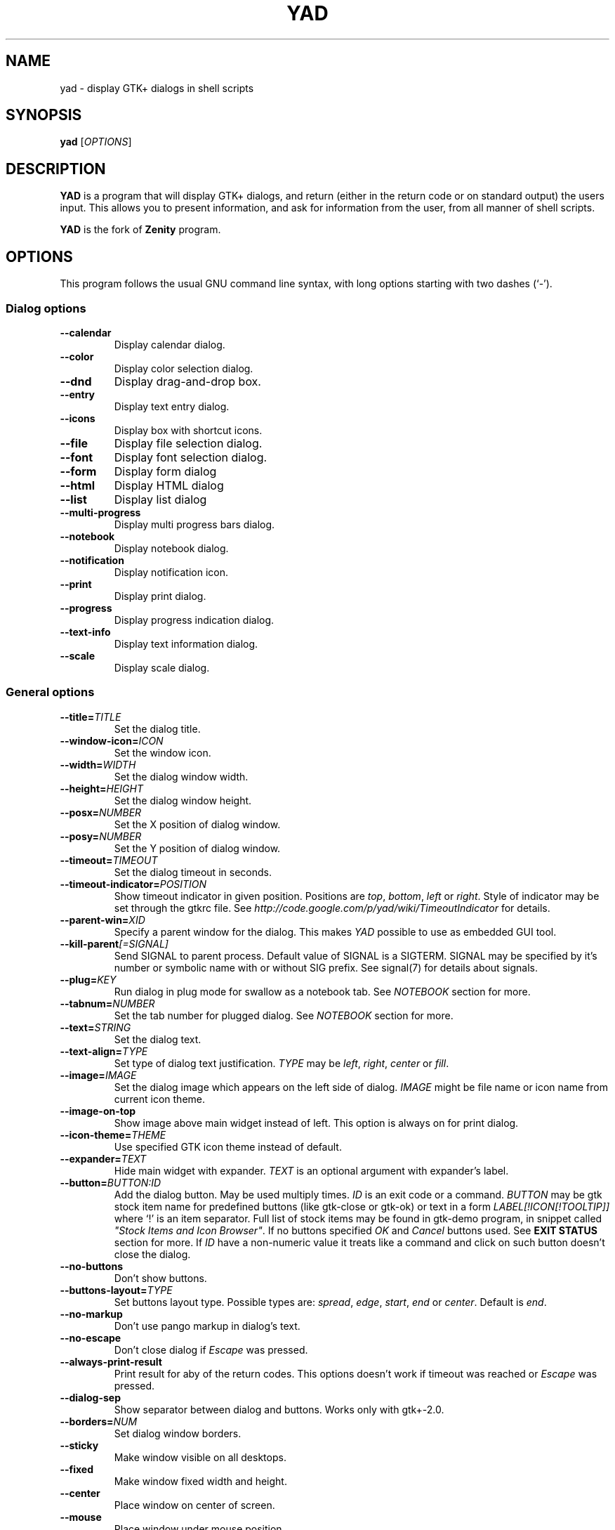 .TH YAD 1 "May 22, 2016"
.SH NAME
yad \- display GTK+ dialogs in shell scripts

.SH SYNOPSIS
.B yad
.RI [ OPTIONS ]

.SH DESCRIPTION
\fBYAD\fP is a program that will display GTK+ dialogs, and return
(either in the return code or on standard output) the users
input. This allows you to present information, and ask for information
from the user, from all manner of shell scripts.
.PP
\fBYAD\fP is the fork of \fBZenity\fP program.

.SH OPTIONS
This program follows the usual GNU command line syntax, with long
options starting with two dashes (`-').

.SS Dialog options
.TP
.B \-\-calendar
Display calendar dialog.
.TP
.B \-\-color
Display color selection dialog.
.TP
.B \-\-dnd
Display drag-and-drop box.
.TP
.B \-\-entry
Display text entry dialog.
.TP
.B \-\-icons
Display box with shortcut icons.
.TP
.B \-\-file
Display file selection dialog.
.TP
.B \-\-font
Display font selection dialog.
.TP
.B \-\-form
Display form dialog
.TP
.B \-\-html
Display HTML dialog
.TP
.B \-\-list
Display list dialog
.TP
.B \-\-multi-progress
Display multi progress bars dialog.
.TP
.B \-\-notebook
Display notebook dialog.
.TP
.B \-\-notification
Display notification icon.
.TP
.B \-\-print
Display print dialog.
.TP
.B \-\-progress
Display progress indication dialog.
.TP
.B \-\-text-info
Display text information dialog.
.TP
.B \-\-scale
Display scale dialog.

.SS General options
.TP
.B \-\-title=\fITITLE\fP
Set the dialog title.
.TP
.B \-\-window-icon=\fIICON\fP
Set the window icon.
.TP
.B \-\-width=\fIWIDTH\fP
Set the dialog window width.
.TP
.B \-\-height=\fIHEIGHT\fP
Set the dialog window height.
.TP
.B \-\-posx=\fINUMBER\fP
Set the X position of dialog window.
.TP
.B \-\-posy=\fINUMBER\fP
Set the Y position of dialog window.
.TP
.B \-\-timeout=\fITIMEOUT\fP
Set the dialog timeout in seconds.
.TP
.B \-\-timeout-indicator=\fIPOSITION\fP
Show timeout indicator in given position. Positions are \fItop\fP, \fIbottom\fP, \fIleft\fP or \fIright\fP.
Style of indicator may be set through the gtkrc file.
See \fIhttp://code.google.com/p/yad/wiki/TimeoutIndicator\fP for details.
.TP
.B \-\-parent-win=\fIXID\fP
Specify a parent window for the dialog. This makes \fIYAD\fP possible to use as embedded GUI tool.
.TP
.B \-\-kill-parent\fI[=SIGNAL]\fP
Send SIGNAL to parent process. Default value of SIGNAL is a SIGTERM.
SIGNAL may be specified by it's number or symbolic name with or without SIG prefix.
See signal(7) for details about signals.
.TP
.B \-\-plug=\fIKEY\fP
Run dialog in plug mode for swallow as a notebook tab. See \fINOTEBOOK\fP section for more.
.TP
.B \-\-tabnum=\fINUMBER\fP
Set the tab number for plugged dialog. See \fINOTEBOOK\fP section for more.
.TP
.B \-\-text=\fISTRING\fP
Set the dialog text.
.TP
.B \-\-text-align=\fITYPE\fP
Set type of dialog text justification. \fITYPE\fP may be \fIleft\fP, \fIright\fP, \fIcenter\fP or \fIfill\fP.
.TP
.B \-\-image=\fIIMAGE\fP
Set the dialog image which appears on the left side of dialog.
\fIIMAGE\fP might be file name or icon name from current icon theme.
.TP
.B \-\-image-on-top
Show image above main widget instead of left. This option is always on for print dialog.
.TP
.B \-\-icon-theme=\fITHEME\fP
Use specified GTK icon theme instead of default.
.TP
.B \-\-expander=\fITEXT\fP
Hide main widget with expander. \fITEXT\fP is an optional argument with expander's label.
.TP
.B \-\-button=\fIBUTTON:ID\fP
Add the dialog button. May be used multiply times. \fIID\fP is an exit code or a command.
\fIBUTTON\fP may be gtk stock item name for predefined buttons (like gtk-close or gtk-ok) or text in a form
\fILABEL[!ICON[!TOOLTIP]]\fP where `!' is an item separator.
Full list of stock items may be found in gtk-demo program, in snippet called \fI"Stock Items and Icon Browser"\fP.
If no buttons specified \fIOK\fP and \fICancel\fP buttons used. See \fBEXIT STATUS\fP section for more.
If \fIID\fP have a non-numeric value it treats like a command and click on such button doesn't close the dialog.
.TP
.B \-\-no-buttons
Don't show buttons.
.TP
.B \-\-buttons-layout=\fITYPE\fP
Set buttons layout type. Possible types are: \fIspread\fP, \fIedge\fP, \fIstart\fP, \fIend\fP or \fIcenter\fP.
Default is \fIend\fP.
.TP
.B \-\-no-markup
Don't use pango markup in dialog's text.
.TP
.B \-\-no-escape
Don't close dialog if \fIEscape\fP was pressed.
.TP
.B \-\-always-print-result
Print result for aby of the return codes. This options doesn't work if timeout was reached or \fIEscape\fP was pressed.
.TP
.B \-\-dialog-sep
Show separator between dialog and buttons. Works only with gtk+-2.0.
.TP
.B \-\-borders=\fINUM\fP
Set dialog window borders.
.TP
.B \-\-sticky
Make window visible on all desktops.
.TP
.B \-\-fixed
Make window fixed width and height.
.TP
.B \-\-center
Place window on center of screen.
.TP
.B \-\-mouse
Place window under mouse position.
.TP
.B \-\-on-top
Place window over other windows.
.TP
.B \-\-undecorated
Make window undecorated (remove title and window borders).
.TP
.B \-\-skip-taskbar
Don't show window in taskbar and pager.
.TP
.B \-\-maximized
Run dialog window maximized.
.TP
.B \-\-fullscreen
Run dialog in fullscreen mode. This option may not work on all window managers.
.TP
.B \-\-splash
Open window with "splashscreen" window hints. For details see description of \fI_NET_WM_WINDOW_TYPE_SPLASH\fP
in EWMH specification. The behavior of dialog with this option is HIGHLY DEPENDS on settings of your window manager.
.TP
.B \-\-no-focus
Dialog window never take focus.
.TP
.B \-\-close-on-unfocus
Close the dialog window when it loose the focus.
.TP
.B \-\-geometry=\fIWIDTHxHEIGHT+X+Y\fP
Use standard X Window geometry notation for placing dialog.
When this option is used, \fIwidth\fP, \fIheight\fP, \fImouse\fP and \fIcenter\fP options are
ignored.
.TP
.B \-\-selectable-labels
If set, user can select dialog's text and copy it to clipboard.
This option also affects on label fields in form dialog.
.TP
.B \-\-image-path=\fIPATH\fP
Add specified path to the standard list of directories for looking for icons. This option can be used multiply times.
.TP
.B \-\-rest=\fIFILENAME\fP
Read extra arguments from given file instead of command line. Each line of a file treats as a single argument.
.TP
.B \-\-gtkrc=\fIFILENAME\fP
Read and parse additional GTK+ settings from given file. This option doesn't work with GTK+-3.x builds.
.TP
.B \-\-hscroll-policy=\fITYPE\fP
Set the policy type for horizontal scrollbars. \fITYPE\fP can be one of the \fIauto\fP, \fIalways\fP or \fInever\fP. Default is \fIauto\fP.
.TP
.B \-\-vscroll-policy=\fITYPE\fP
Set the policy type for vertical scrollbars. \fITYPE\fP can be one of the \fIauto\fP, \fIalways\fP or \fInever\fP. Default is \fIauto\fP.
.TP
.B \-\-enable-spell
Enable spell checking in textview widgets
.TP
.B \-\-spell-lang=\fILANGUAGE\fP
Set spell checking language to \fILANGUAGE\fP. By default language guesses from current locale.

.SS Calendar options
.TP
.B \-\-day=\fINUMBER\fP
Set the calendar day.
.TP
.B \-\-month=\fINUMBER\fP
Set the calendar month.
.TP
.B \-\-year=\fINUMBER\fP
Set the calendar year.
.TP
.B \-\-date-format=\fIPATTERN\fP
Set the format for the returned date. By default is `%x'. See \fIstrftime(3)\fP for more details.
.TP
.B \-\-details=\fIFILENAME\fP
Read days description from \fIFILENAME\fP.
.PP
File with days details must be in following format:
.IP
<date> <description>
.PP
\fIdate\fP field is date in format, specified with \fI\-\-date-format\fP option. \fIdescription\fP
is a string with date details, which may include Pango markup.

.SS Color selection options
.TP
.B \-\-init\-color=\fICOLOR\fP
Set initial color value.
.TP
.B \-\-gtk-palette
Show system palette inside color dialog.
.TP
.B \-\-extra
Show extra information about color in returned string.
.TP
.B \-\-alpha
Add opacity to output color string.
.TP
.B \-\-palette\fI[=FILENAME]\fP
Show palette and set predefined colors from given filename.
By default used \fI/etc/X11/rgb.txt\fP.
.TP
.B \-\-expand-palette
Expander for list of user-defined colors will be initially opened.
.TP
.B \-\-mode=\fIMODE\fP
Set output color mode. Possible values are \fIhex\fP or \fIrgb\fP. Default is \fIhex\fP. HEX mode looks like \fI#rrggbbaa\fP, RGB mode - \fIrgba(r, g, b, a)\fP.
In RGBA mode opacity have values from 0.0 to 1.0.

.SS Drag-and-Drop box options
.TP
.B \-\-tooltip
Use dialog text as a tooltip for Drag-and-Drop box.
.TP
.B \-\-command=\fICMD\fP
Run command when data received. Data strings pass to command as an agrument.
By default data just prints to stdout.

.SS Text entry options
.TP
.B \-\-entry-label=\fISTRING\fP
Set the entry label text.
.TP
.B \-\-entry-text=\fISTRING\fP
Set the initial entry text or default item in combo-box.
.TP
.B \-\-hide-text
Hide the entry text.
.TP
.B \-\-completion
Use completion instead of combo-box.
.TP
.B \-\-complete=\fITYPE\fP
Use specific type for extended completion. \fITYPE\fP can be \fIany\fP for match any of typed words, \fIall\fP for match all of typed words or
\fIregex\fP when typed text treats as regular expression.
.TP
.B \-\-editable
Allow make changes to text in combo-box.
.TP
.B \-\-numeric
Use spin button instead of text entry. Additional parameters in command line treats as minimum and maximum
values, step value and precisions (in that order). All this values are optional. Default range is from 0 to 65535 with step 1.
.TP
.B \-\-float-precision=\fINUMBER\fP
Set precision of floating point numbers. By default precision is three digits after point.
.TP
.B \-\-licon=\fIIMAGE\fP
Set an icon on a left side of entry.
.TP
.B \-\-licon-action=\fICMD\fP
Specify a command which will be run when the left icon clicked. Output of command will be set as entry text.
.TP
.B \-\-ricon=\fIIMAGE\fP
Set an icon on a right side of entry.
.TP
.B \-\-ricon-action=\fICMD\fP
Specify a command which will be run when the right icon clicked. Output of command will be set as entry text.
.TP
.B \-\-num-output
Output index of active element instead of text for combo-box entry.
.PP
Any extra data specified in command line adds as an items of combo-box entry, except of numeric mode.

If icon specified and icon action is not given, click on icon just clear the entry.
Numeric fields will ignore the icons.

.SS Iconbox options
.TP
.B \-\-read-dir=\fIPATH\fP
Read .desktop files from specified directory.
.TP
.B \-\-monitor
Watch for changes in directory and automatically update content of iconbox.
.TP
.B \-\-generic
Use field GenericName instead of Name for shortcut label.
.TP
.B \-\-sort-by-name
Use field Name instead of filename for sorting items.
.TP
.B \-\-descend
Sort items in descending order. If data reads from stdin this option is useless without \fI\-\-sort-by-name\fP.
.TP
.B \-\-listen
Read data from stdin. Data must be in order - \fIName\fP, \fITooltip\fP, \fIIcon\fP, \fICommand\fP, \fIInTerm\fP
separated by newline. \fIInTerm\fP is a case insensitive boolean constant (\fITRUE\fP or \fIFALSE\fP).
.TP
.B \-\-item-width
Set items width.
.TP
.B \-\-compact
Use compact mode. Icon and name of each item is placed in a single row.
.TP
.B \-\-single-click
Activate items by single mouse click. This option may not works properly in case of compact mode.
.TP
.B \-\-term
Pattern for terminal. By default use `xterm \-e %s' where %s replaced by the command.
.PP
If both directory and stdin specified, content of iconbox will be read from directory.

.SS File selection options
.TP
.B \-\-filename=\fIFILENAME\fP
Set the filename.
.TP
.B \-\-multiple
Allow selection of multiple filenames in file selection dialog.
.TP
.B \-\-directory
Activate directory-only selection.
.TP
.B \-\-save
Activate save mode.
.TP
.B \-\-separator=\fISTRING\fP
Specify separator character when returning multiple filenames.
.TP
.B \-\-confirm\-overwrite\fI[=TEXT]\fP
Confirm file selection if filename already exists.
Optional argument is a text for confirmation dialog.
.TP
.B \-\-quoted-output
Output values will be shell-style quoted.

.SS Font selection options
.TP
.B \-\-fontname=\fIFONTNAME\fP
Set the initial font. \fIFONTNAME\fP is a string with font representation in the
form \fI"[FAMILY-LIST] [STYLE-OPTIONS] [SIZE]"\fP.
.TP
.B \-\-preview
Set the preview text.
.TP
.B \-\-separate-output
Separate output of selected font description.
.TP
.B \-\-separator=\fISTRING\fP
Set output separator character. Default is `|'.
.TP
.B \-\-quoted-output
Output data will be in shell-style quotes.

.SS Form options
.TP
.B \-\-field=\fILABEL[:TYPE]\fP
Add field to form. Type may be \fIH\fP, \fIRO\fP, \fINUM\fP, \fICHK\fP, \fICB\fP, \fICBE\fP, \fICE\fP, \fIFL\fP, \fISFL\fP, \fIDIR\fP, \fICDIR\fP, \fIFN\fP, \fIMFL\fP, \fIMDIR\fP, \fIDT\fP, \fISCL\fP, \fICLR\fP, \fIBTN\fP, \fIFBTN\fP, \fILBL\fP or \fITXT\fP.
.br
\fBH\fP - hidden field type. All characters are displayed as the invisible char.
.br
\fBRO\fP - field is in read-only mode.
.br
\fBNUM\fP - field is a numeric. Initial value format for this field is \fIVALUE[!RANGE[!STEP![PREC]]]\fP, where \fIRANGE\fP must be in form \fIMIN..MAX\fP. `!' is a default item separator. \fIPREC\fP is a precision for decimals.
.br
\fBCHK\fP - checkbox field. Initial value is a case insensitive boolean constant (\fITRUE\fP or \fIFALSE\fP).
.br
\fBCB\fP - combo-box field. Initial value is a list \fIVAL1!VAL2!...\fP. The separator is the same as in \fINUM\fP field. Value started with `^' threats as default for combo-box.
.br
\fBCBE\fP - editable combo-box field. Initial value same as for combo-box.
.br
\fBCE\fP - entry with completion. Initial value same as for combo-box.
.br
\fBFL\fP - file selection button.
.br
\fBSFL\fP - field for create file.
.br
\fBDIR\fP - directory selection button.
.br
\fBCDIR\fP - field for create folder.
.br
\fBFN\fP - font selection button. Initial value same as in font dialog.
.br
\fBMFL\fP - select multiple files. Value of this field is a list of files separated by \fIitem-separator\fP.
.br
\fBMDIR\fP - select multiple folders. Value of this field is a list of folders separated by \fIitem-separator\fP.
.br
\fBDT\fP - date field.
.br
\fBSCL\fP - scale field. Value of this field in a range 0..100.
.br
\fBCLR\fP - color selection button. Output values for this field generates in the same manner as for color dialog.
.br
\fBBTN\fP - button field. Label may be in form text in a form \fILABEL[!ICON[!TOOLTIP]]\fP where `!' is an item separator. \fILABEL\fP is a text of button label or gtk stock id. \fIICON\fP is a buttons icon (stock id or file name). \fITOOLTIP\fP is an optional text for popup help string. Initial value is a command which is running when button is clicked. A special sympols \fI%N\fP in command are replaced by value of field \fIN\fP. If command starts with \fI@\fP, the output of command will be parsed and lines started with number and colon will be treats as a new field values.
A quoting style for value when \fIsh -c\fP is used \- a single quotes aroung command and double quotes aroung -c argument
.br
\fBFBTN\fP - same as button field, but with full relief of a button.
.br
\fBLBL\fP - text label. If field name is empty, horizontal separator line will be shown.
.br
\fBTXT\fP - multiline text entry. This field is always occupy all of form width.

Without type field will be a simple text entry.
.TP
.B \-\-align=\fITYPE\fP
Set alignment of field labels. Possible types are \fIleft\fP, \fIcenter\fP or \fIright\fP. Default is left.
.TP
.B \-\-columns=\fINUMBER\fP
Set number of columns in form. Fields will be placed from top to bottom.
.TP
.B \-\-separator=\fISTRING\fP
Set output separator character. Default is `|'.
.TP
.B \-\-focus-field=\fINUMBER\fP
Set focused field.
.TP
.B \-\-cycle-read
Cycled reading of stdin data. Sending FormFeed character clears the form. This symbol may be sent as \fIecho \-e '\\f'\fP.
.TP
.B \-\-item-separator=\fISTRING\fP
Set separator character for combo-box or scale values. Default is `!'.
.TP
.B \-\-date-format=\fIPATTERN\fP
Set the format for the date fields (same as in calendar dialog).
.TP
.B \-\-float-precision=\fINUMBER\fP
Set precision of floating point numbers. By default precision is three digits after point.
.TP
.B \-\-complete=\fITYPE\fP
Use specific type for extended completion. \fITYPE\fP can be \fIany\fP for match any of typed words, \fIall\fP for match all of typed words or
\fIregex\fP when typed text treats as regular expression.
.TP
.B \-\-scroll
Make form scrollable.
.TP
.B \-\-quoted-output
Output values will be in shell-style quotes.
.TP
.B \-\-output-by-row
Output field values row by row if several columns is specified.
.TP
.B \-\-num-output
Output index of active element instead of text for combo-box fields.
.PP
Additional data in command line interprets as a default values for form fields. A special value \fI@disabled@\fP makes corresponding field inactive. If no extra arguments specified in a command line, data will be readed from stdin, one value per line. Cycled reading means that for \fIN\fP fields \fIN+1\fP value will replace the first field. Empty values are skipped when reading from stdin.

.SS HTML options
.TP
.B \-\-uri=\fIURI\fP
Open specified location. \fIURI\fP can be a filename or internet address. If \fIURI\fP is not an existing file and protocol is not specified a prefix \fIhttp://\fP will be added to \fIURI\fP.
.TP
.B \-\-browser
Turn on browser mode. In this mode all clicked links will be opened in html widget and command \fIOpen\fP will be added to context menu.
.TP
.B \-\-print-uri
Print clicked links to standard output. By default clicked links opens with \fIxdg-open\fP.
.TP
.B \-\-mime=\fIMIME\fP
Set mime type of data passed to standard input to \fIMIME\fP. Default is \fItext/html\fP.
.TP
.B \-\-encodintg=\fIENCODING\fP
Set encoding of data passed to standard input to \fIENCODING\fP. Default is \fIUTF-8\fP.

.SS List options
.TP
.B \-\-column=\fISTRING[:TYPE]\fP
Set the column header. Types are \fITEXT\fP, \fINUM\fP, \fISZ\fP, \fIFLT\fP, \fICHK\fP, \fIRD\fP, \fIBAR\fP, \fIIMG\fP, \fIHD\fP or \fITIP\fP.
\fITEXT\fP type is default. Use \fINUM\fP for integers and \fIFLT\fP for double values. \fITIP\fP is used for define tooltip column.
\fISZ\fP size column type. Works exactly like \fINUM\fP column but shows human readable sizes instead of numbers.
\fICHK\fP (checkboxes) and \fIRD\fP (radio toggle) are a boolean columns.
\fIBAR\fP is a progress bar column. Vaule must be between \fI0\fP and \fI100\fP. If value is outside is range it will be croped to neares legal value.
\fIHD\fP type means a hidden column. Such columns are not displayes in the list, only in output.
\fIIMG\fP may be path to image or icon name from currnet GTK+ icon theme.
Size of icons may be set in gtk config file at GTK_ICON_SIZE_MENU position of gtk-icon-sizes. Image field prints as empty value.

Special column names \fI@fore@\fP, \fI@back@\fP and \fI@font@\fP sets corresponding rows attributes.
Values of those columns don't show in results.
.TP
.B \-\-checklist
Use check boxes for first column.
.TP
.B \-\-radiolist
Use radio toggle for first column.
.TP
.B \-\-separator=\fISTRING\fP
Set output separator characters.
.TP
.B \-\-multiple
Allow multiple rows to be selected.
.TP
.B \-\-editable
Allow changes to text.
.TP
.B \-\-editable-cols=\fILIST\fP
Set the list of editable columns. \fILIST\fP must be a string of numbers separated by comma.
.TP
.B \-\-no-headers
Do not show column headers.
.TP
.B \-\-no-click
Disable sorting of column content by clicking on its header.
.TP
.B \-\-no-rules-hint
Don't draw even and odd rows by a different colors. This option depends on your current gtk theme and may not work.
.TP
.B \-\-grid-lines=\fITYPE\fP
Draw grid lines of type \fITYPE\fP in list dialog. \fITYPE\fp can be one of the \fIhor[izontal]\fP, \fIvert[ical]\fP of \fIboth\fP.
.TP
.B \-\-no-selection
Disable selection in list.
.TP
.B \-\-print-all
Print all data from the list.
.TP
.B \-\-print-column=\fINUMBER\fP
Specify what column will be printed to standard output. \fI0\fP may be used to print all columns (this is default).
.TP
.B \-\-hide\-column=\fINUMBER\fP
Hide a specific column.
.TP
.B \-\-expand\-column=\fINUMBER\fP
Set the column expandable by default. \fI0\fP sets all columns expandable.
.TP
.B \-\-search\-column=\fINUMBER\fP
Set the quick search column. \fI0\fP mean to disable searching. By default search mades on first column.
.TP
.B \-\-tooltip\-column=\fINUMBER\fP
Set the column with popup tooltips.
.TP
.B \-\-sep\-column=\fINUMBER\fP
Set the row separator column. If the cell value from this column equal to specified row separator value such row will be draw as separator.
Separator value must be set.
.TP
.B \-\-sep\-value=\fITEXT\fP
Set the \fITEXT\fP as a row separator value. This feature highly depends on your current GTK+ theme and may not work properly.
.TP
.B \-\-limit=\fINUMBER\fP
Set the number of rows in list dialog. Will be shown only the last \fINUMBER\fP rows. This option will take effect only when data reading from stdin.
.TP
.B \-\-wrap-width=\fINUMBER\fP
Set the width of column before wrapping to \fINUMBER\fP.
.TP
.B \-\-wrap-cols=\fILIST\fP
Set the list of wrapped columns. \fILIST\fP must be a string of numbers separated by comma.
.TP
.B \-\-ellipsize=\fITYPE\fP
Set ellipsize mode for text columns. \fITYPE\fP may be \fINONE\fP, \fISTART\fP, \fIMIDDLE\fP or \fIEND\fP.
.TP
.B \-\-ellipsize-cols=\fILIST\fP
Set the list of ellipsized columns. \fILIST\fP must be a string of numbers separated by comma.
.TP
.B \-\-dclick-action=\fICMD\fP
Set the \fICMD\fP as a double-click command. When user double-clicked on row, \fICMD\fP will be launched with values of all columns as an arguments. By default double-click selects row and act as \fIOK\fP button for simple lists, set the checkbox if \fI\-\-checklist\fP specified and do nothing when list run with \fI\-\-multiple\fP option.
When double-click specified \fIEnter\fP acts as a double-click and \fICtrl+Enter\fP acts as an \fIOK\fP button.
\fICMD\fP may contain a special character `%s' for setting a position for arguments. By default arguments will be concatenated to the end of \fICMD\fP.
If \fICMD\fP starts with \fI@\fP, its output will replace values of current row.
This option doesn't work with \fI--editable\fP.
.TP
.B \-\-select-action=\fICMD\fP
Set the \fICMD\fP as a action when selection is changed. \fICMD\fP will be launched with values of all columns as an arguments.
\fICMD\fP may contain a special character `%s' for setting a position for arguments. By default arguments will be concatenated to the end of \fICMD\fP.
This option doesn't work with \fI--multiple\fP.
.TP
.B \-\-regex-search
Use regular expressions in search for text fields.
.TP
.B \-\-listen
Listen data from stdin even if command-line values was specified.
.TP
.B \-\-quoted-output
Output values will be shell-style quoted.
.TP
.B \-\-float-precision=\fINUMBER\fP
Set precision of floating point numbers. By default precision is three digits after point.
.TP
Sending FormFeed character to list clears it. This symbol may be sent as \fIecho \-e '\\f'\fP.

.SS Multi progress bars dialog options
.TP
.B \-\-bar=\fILABEL[:TYPE]\fP
Add progress bar. \fILABEL\fP is a text label for progress bar. \fITYPE\fP is a progress bar type.
Types are: \fINORM\fP for normal progress bar, \fIRTL\fP for inverted progress bar and \fIPULSE\fP for pulsate progress bar.
.TP
.B \-\-vertical
Set vertical orientation of progress bars.
.TP
.B \-\-align=\fITYPE\fP
Set alignment of bar labels. Possible types are \fIleft\fP, \fIcenter\fP or \fIright\fP. Default is left.
.TP
.B \-\-auto\-close
Close dialog when 100% has been reached for all of non-pulsating progress bars.
.TP
.B \-\-watch-bar\fINUMBER\fP
Watch for 100% of bar \fINUMBER\fP for close dialog.
.TP
.B \-\-auto\-kill
Kill parent process if cancel button is pressed.
.PP
Initial values for bars set as an extra arguments. Each lines with progress data passed to stdin must be started
from \fIN:\fP where \fIN\fP is a number of progress bar.

.SS Notebook options
.TP
.B \-\-key=\fIKEY\fP
Set the key of the children.
.TP
.B \-\-tab=\fITEXT\fP
Add tab with specified label to notebook. \fITEXT\fP may be in a form \fILABEL[!ICON[!TOOLTIP]]\fP
where `!' is an item separator.
.TP
.B \-\-tab-pos=\fITYPE\fP
Set the tabs position. Value may be \fItop\fP, \fIbottom\fP, \fIleft\fP, or \fIright\fP. Default is  \fItop\fP.
.TP
.B \-\-tab-borders=\fINUMBER\fP
Set the borders width around widget in tabs.
.PP
See \fBNOTEBOOK and PANED\fP section for more about notebook dialog.

.SS Notification options
.TP
.B \-\-command=\fICMD\fP
Set the command running when clicked on the icon. Default action is \fIquit\fP if \fI\-\-listen\fP not specified.
.TP
.B \-\-listen
Listen for commands on stdin. See \fBNOTIFICATION\fP section.
.TP
.B \-\-separator=\fISTRING\fP
Set separator character for menu values. Default is \fI|\fP.
.TP
.B \-\-item-separator=\fISTRING\fP
Set separator character for menu items. Default is \fI!\fP.
.TP
.B \-\-menu=\fISTRING\fP
Set initial menu for right-click.
.TP
.B \-\-no-middle
Disable exit on middle click.
.TP
.B \-\-hidden
Doesn't show icon at startup.
.PP
See \fBNOTIFICATION\fP section for more about separators.

.SS Paned options
.TP
.B \-\-key=\fIKEY\fP
Set the key of the children.
.TP
.B \-\-orient=\fITYPE\fP
Set orientation of panes inside dialog. \fITYPE\fP may be in \fIhor[izontal]\fP or \fIvert[ical]\fP.
.TP
.B \-\-splitter=\fIPOS\fP
Set the initial splitter position.
.PP
See \fBNOTEBOOK and PANED\fP section for more about paned dialog.

.SS Picture options
.TP
.B \-\-size=\fIVALUE\fP
Set initial size of picture. Available values are \fIfit\fP for fitting image in window or \fIorig\fP for show picture in original size.
.TP
.B \-\-inc=\fiNUMBER\fp
Set increment value for scaling image.
.TP
.B \-\-filename=\fIFILENAME\fP
Set picture filename.
.PP
Some actions on a picture like scaling or rotating available from popup menu. Those actions can be made only on static images.

.SS Print options
.TP
.B \-\-type=\fITYPE\fP
Set source file type. \fITYPE\fP may be a \fITEXT\fP for text files, \fIIMAGE\fP for image files or \fIRAW\fP for files in postscript or pdf formats.
.TP
.B \-\-filename=\fIFILENAME\fP
Set name or path to the source file.
.TP
.B \-\-headers
Add headers to the top of page with filename and page number. This option doesn't work for \fIRAW\fP type.
.TP
.B \-\-add-preview
Add \fIPreview\fP button to the print dialog. This option doesn't work for \fIRAW\fP type.
.TP
.B \-\-fontname=\fIFONTNAME\fP
Set the font for printing text. \fIFONTNAME\fP is a string with font representation in the form \fI"[FAMILY-LIST] [STYLE-OPTIONS] [SIZE]"\fP. This option works only for \fITEXT\fP type.

.SS Progress options
.PP
When the \-\-progress option is used, yad reads lines of progress data from stdin.
When the lines begin with \fI#\fP the text after \fI#\fP is displayed in the progress
bar label. Numeric values treats like a persents for progress bar.
.TP
.B \-\-progress-text=\fITEXT\fP
Set text in progress bar to \fITEXT\fP.
.TP
.B \-\-percentage=\fINUMBER\fP
Set initial percentage.
.TP
.B \-\-rtl
Set Right-To-Left progress bar direction.
.TP
.B \-\-auto\-close
Close dialog when 100% has been reached.
.TP
.B \-\-auto\-kill
Kill parent process if cancel button is pressed.
.TP
.B \-\-pulsate
Pulsate progress bar.
.TP
.B \-\-enable-log\fI[=TEXT]\fP
Show log window. This window gathers all of lines from stdin, started from \fI#\fP instead of setting appropriate progress labels.
Optional argument \fITEXT\fP is a text label for window expander.
.TP
.B \-\-log-on-top
Place log window above progress bar.
.TP
.B \-\-log-expanded
Start with expanded log window.
.TP
.B \-\-log-height
Set the height of log window.

.SS Multiprogress options
.TP
.B \-\-bar=\fILABEL[:TYPE]\fP
Add the progress bar with type \fITYPE\fp. \fITYPE\fP can be one of the \fInorm\fP for average progress bar, \fIrtl\fP for progress bar with inverted direction, \fIpulse\fP for pulsating progress bar (m,oves on receiving data) or \fIperm\fP for permanent pulsatin progress bar. \fIprem\fP progress bar understant two commands - \fIstart\fP for start movement and \fIstop\fP for stop it.
.TP
.B \-\-watch-bar=\fINUMBER\fP
Watch for specific bar for auto closing.
.TP
.B \-\-align=\fITYPE\fP
Set alignment of bar labels. \fITYPE\fP can be \fIleft\fP, \fIcenter\fP or \fIright\fP.
.TP
.B \-\-auto-close
Dismiss the dialog when 100% of all bars (or only watching bar) has been reached.
.TP
.B \-\-auto-kill
Kill parent process if cancel button was pressed.

.SS Text options
.TP
.B \-\-filename=\fIFILENAME\fP
Open specified file.
.TP
.B \-\-editable
Allow changes to text.
.TP
.B \-\-fore=\fICOLOR\fP
Set foreground color of text.
.TP
.B \-\-back=\fICOLOR\fP
Set background color of text.
.TP
.B \-\-fontname=\fIFONTNAME\fP
Set text font. \fIFONTNAME\fP must be in a Pango font description format.
.TP
.B \-\-wrap
Enable text wrapping.
.TP
.B \-\-justify=\fITYPE\fP
Set justification. \fITYPE\fP may be \fIleft\fP, \fIright\fP, \fIcenter\fP or \fIfill\fP.
Default is \fIleft\fP.
.TP
.B \-\-margins=\fINUMBER\fP
Set text margins to \fINUMBER\fP.
.TP
.B \-\-tail
Autoscroll to end when new text appears. Works only when text is read from stdin.
.TP
.B \-\-show-cursor
Show cursor in read-only mode.
.TP
.B \-\-show-uri
Make links in text clickable. Links opens with \fIxdg-open\fP command.
.TP
.B \-\-uri-color
Set color for links. Default is \fIblue\fP.
.TP
.B \-\-lang=LANGUAGE
Highlight syntax for specified \fILANGUAGE\fP. This option works only if yad builds with gtksourceview.
.TP
.B \-\-listen
Listen data from stdin even if filename was specified.

Sending FormFeed character to text dialog clears it. This symbol may be sent as \fIecho \-e '\\f'\fP.
Pressing \fICtrl+S\fP popups the search entry in text dialog.

.SS Scale options
.TP
.B \-\-value=\fIVALUE\fP
Set initial value.
.TP
.B \-\-min\-value=\fIVALUE\fP
Set minimum value.
.TP
.B \-\-max\-value=\fIVALUE\fP
Set maximum value.
.TP
.B \-\-step=\fIVALUE\fP
Set step size.
.TP
.B \-\-page=\fIVALUE\fP
Set paging size. By default page value is STEP*10.
.TP
.B \-\-print\-partial
Print partial values.
.TP
.B \-\-hide\-value
Hide value.
.TP
.B \-\-vertical
Show vertical scale.
.TP
.B \-\-invert
Invert scale direction.
.TP
.B \-\-mark=\fI[NAME]:VALUE\fP
Add a mark to scale. May be used multiply times. \fINAME\fP is an optional arguments for set label to mark.

.SS File filters options
.TP
.B \-\-file-filter=\fINAME | PATTERN1 PATTERN2 ...\fP
Add a filename filter. \fINAME\fP is a displayed filter name, \fIPATTERN\fP
is a shell-style filename pattern (for example *.txt). This option may be used multiply times.
.TP
.B \-\-mime-filter=\fINAME | MIME1 MIME2 ...\fP
Add a mime-type filter. \fINAME\fP is a displayed filter name, \fIPATTERN\fP
is a name of mime type (for example text/plain). This option may be used multiply times.
.TP
.B \-\-image-filter=\fI[NAME]\fP
Add filter for images supported by gdk-pixbuf library. \fINAME\fP in as optional name for this filter.
.TP
.B \-\-add-preview
Add preview widget. Preview images loads from large or normal thumbnails according to XDG Thumbnails
specification v0.8.0 (http://standards.freedesktop.org/thumbnail-spec/latest/) or creates by yad for image files and saves
as large thumbnails.

This options applies to all of yad's file chooser dialogs.

.SS Miscellaneous options
.TP
.B \-?, \-\-help
Show summary of options.
.TP
.B \-\-about
Display an about dialog.
.TP
.B \-\-version
Show version of program.

.PP
Also the standard GTK+ options are accepted.

.SH NOTEBOOK and PANED
Notebook is a complex dialog which swallow other dialogs in his tabs.
Dialogs identifies by unique key (integer) and must be runs in a special plug mode (\-\-plug option).
Following example runs notebook dialog with two tabs, first has a simple text and second is an entry dialog.

.nf
#! /bin/sh
.sp
yad \-\-plug=12345 \-\-tabnum=1 \-\-text="first tab with text" &> res1 &
yad \-\-plug=12345 \-\-tabnum=2 \-\-text="second tab" \-\-entry &> res2 &
yad \-\-notebook \-\-key=12345 \-\-tab="Tab 1" \-\-tab="Tab 2"
.fi

NOTE: The order of output results for tabs is undefined!

Paned works in a same manner as a notebook with one restriction - only first and secong plug dialogs
will be swallowed to panes.

.SH NOTIFICATION
Allows commands to be sent to yad in the form \fBcommand:args\fP.
Possible commands are \fIicon\fP, \fItooltip\fP, \fIvisible\fP, \fIaction\fP, \fImenu\fP and \fIquit\fP.
.TP
.B icon:ICONNAME
Set notification icon to ICONNAME.
.TP
.B tooltip:STRING
Set notification tooltip.
.TP
.B visible:[true|false|blink]
Set notification icon to visible, invisible or blinking states.
.TP
.B action:COMMAND
Specify the command running when click on the icon.
Special string \fI"quit"\fP exit the program.
.TP
.B menu:STRING
Set popup menu for notification icon.
STRING must be in form \fIname1[!action1[!icon1]]|name2[!action2[!icon2]]...\fP.
Empty name add separator to menu.
Separator character for values (e.g. `|') sets with \-\-separator argument.
Separator character for menu items (e.g. `!') sets with \-\-item-separator argument.
.TP
.B quit
Exit the program. Middle click on icon also send \fIquit\fP command.

.SH ENVIRONMENT VARIABLES
.TP
.B YAD_OPTIONS
This variable can holds some default options for yad. All options in this
variable may be redefined from command line.
.TP
.B YAD_PID
This variable sets to the value of current dialog's pid and accessible in all
dialog children.
.TP
.B YAD_XID
This variable sets to the value of current dialog's X Window ID and accessible in all
dialog children. This variable is not set in print and notification dialogs,
and in a dialogs which acts as a notebook children.

.SH USER DEFINED SIGNALS
.TP
.B SIGUSR1
Close dialog with 0 exit code.
.TP
.B SIGUSR2
Close dialog with 1 exit code.

.SH EXIT STATUS
.TP
.B 0
The user has pressed \fIOK\fP button
.TP
.B 1
The user has pressed \fICancel\fP button
.TP
.B 70
The dialog has been closed because the timeout has been reached.
.TP
.B 252
The dialog has been closed by pressing \fIEsc\fP or used the window functions to close the dialog
.TP
Exit codes for user-specified buttons must be specified in command line. Even exit code mean to print result, odd just return exit code.

.SH WIDGETS NAMES
.TP
The look and feel of yad's dialogs can be customized through gtkrc file. Here is the names of yad's widgets:

.TS
tab (@);
l l l.
.B
Widget name@Widget type@Description
_
yad-dialog-window@GtkDialog@Dialog window
yad-dialog-image@GtkImage@Dialog image
yad-dialog-label@GtkLabel@Dialog text
yad-calendar-widget@GtkCalendar@Calendar widget
yad-color-widget@GtkColorChooser@Color selection widget
yad-color-palette@GtkTreeView@Predefined colors list
yad-entry-label@GtkLabel@Entry label
yad-entry-widget@GtkEntry@Entry widget
yad-entry-spin@GtkSpinButton@Entry widget for numeric values
yad-entry-combo@GtkComboBox@Entry widget with combo
yad-entry-edit-combo@GtkComboBoxEntry@Entry widget with editable combo
yad-file-widget@GtkFileChooser@File selection widget
yad-font-widget@GtkFontChooser@Font selection widget
yad-form-flabel@GtkLabel@Field label in form
yad-form-button@GtkButton@Button field in form
yad-form-entry@GtkEntrfy@Entry field in form
yad-form-spin@GtkSpinButton@Numeric entry field in form
yad-form-check@GtkCheckButton@Checkbox field in form
yad-form-combo@GtkComboBox@Combo field in form
yad-form-edit-combo@GtkComboBoxEntry@Editable combo field in form
yad-form-file@GtkFileChooserButton@File or directory field in form
yad-form-font@GtkFontChooserButton@Font field in form
yad-form-color@GtkColorChooserButton@Color field in form
yad-form-label@GtkLabel@Label field in form
yad-form-scale@GtkScale@Scale widget in form
yad-form-separator@GtkSeparator@Separator in form
yad-form-text@GtkTextView@Multiline text field in form
yad-icons-full@GtkIconView@Icons widget for normal mode
yad-icons-compact@GtkTreeView@Icons widget for compact mode
yad-list-widget@GtkTreeView@List widget
yad-progress-widget@GtkProgressBar@Progressbar widget
yad-scale-widget@GtkScale@Scale widget
yad-text-widget@GtkTextView@Text info widget
yad-timeout-indicator@GtkProgreeBar@Timeout indicator
.TE

.SH FILES
.TP
.B yad.conf
YAD default settings. \fIyad.conf\fP placed in \fI$XDG_CONFIG_HOME\fP or \fI$HOME/.config\fP
directory. This file contain comments on every defaults and will be automatically
recreated on yad'd start if it doesn't exists.

.SH EXAMPLES
Display a file selector with the title \fISelect a file to
remove\fP. The file selected is returned on standard output.
.IP
yad  \-\-title="Select a file to remove" \-\-file-selection
.PP
Display a text entry dialog with the title \fISelect Host\fP and the
text \fISelect the host you would like to flood-ping\fP. The entered
text is returned on standard output.
.IP
yad  \-\-title "Select Host" \-\-entry \-\-text "Select the host you would like to flood-ping"
.PP
Display a dialog, asking \fIMicrosoft Windows has been found! Would
you like to remove it?\fP. The return code will be 0 (true in shell)
if \fIYES\fP is selected, and 1 (false) if \fINO\fP is selected.
.IP
yad  \-\-image "dialog-question" \-\-title "Alert" \-\-button=gtk-yes:0 \-\-button=gtk-no:1 \-\-text "Microsoft Windows has been found! Would you like to remove it?"
.PP
Show the search results in a list dialog with the title \fISearch Results\fP
and the text \fIFinding all header files...\fP.
.IP
find . \-name '*.h' | yad \-\-list \-\-title "Search Results" \-\-text "Finding all header files.." \-\-column "Files"
.PP
Show an icon in the notification area
.IP
yad \-\-notification \-\-image=update.png \-\-text "System update necessary!" \-\-command "xterm \-e apt-get upgrade"
.PP
Display a weekly shopping list in a check list dialog with \fIApples\fP and \fIOranges\fP pre selected
.IP
yad \-\-list \-\-checklist \-\-column "Buy" \-\-column "Item" TRUE Apples TRUE Oranges FALSE Pears FALSE Toothpaste
.PP
Display a progress dialog while searching for all the postscript files in your home directory
.IP
find $HOME \-name '*.ps' | yad \-\-progress \-\-pulsate
.PP
Display a box with all of the installed desktop applications
.IP
yad \-\-icons \-\-read-dir=/usr/share/applications

.SH DEVELOPMENT
There are some developers features providing with YAD.
.TP
\fIYAD icon browser\fP is a graphical tool for discover icons in current or user-specified GTK+ icon theme. Launch it as
.IP
yad-icon-browser [theme]
.PP
When using autoconf you may use special m4 macro \fIAM_PATH_YAD\fP for looking for yad and check it version. Usage of this macro is
.IP
AM_PATH_YAD([MINIMUM-VERSION],\\
[ACTION-IF-FOUND],\\
[ACTION-IF-NOT-FOUND])
.PP

.SH AUTHORS
\fBYad\fP was written by Victor Ananjevsky <ananasik@gmail.com>. Yad icon created by Bogdan Lisovich.

.SH SEE ALSO
\fBgdialog\fP(1), \fBdialog\fP(1), \fBzenity\fP(1)
